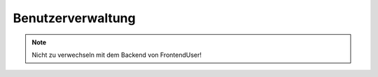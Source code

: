 Benutzerverwaltung
==================

.. note::

  Nicht zu verwechseln mit dem Backend von FrontendUser!

.. hlist::
   :columns: 3

   * :ref:`page-content-header`

.. slyevent:: SLY_PAGE_USER_SUBPAGES
  :type:    filter
  :in:      array
  :out:     array
  :since:   0.5.5
  :subject: die vom Core vorgegebenen Menüpunkte

  wird ausgeführt, bevor das Submenü der Benutzerseite ausgegeben wird
